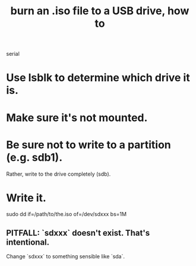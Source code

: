 :PROPERTIES:
:ID:       7a132233-bf78-4b3a-b191-0d79915612c7
:END:
#+title: burn an .iso file to a USB drive, how to
serial
* Use lsblk to determine which drive it is.
* Make sure it's not mounted.
* Be sure not to write to a partition (e.g. sdb1).
  Rather, write to the drive completely (sdb).
* Write it.
  sudo dd if=/path/to/the.iso of=/dev/sdxxx bs=1M
** PITFALL: `sdxxx` doesn't exist. That's intentional.
   Change `sdxxx` to something sensible like `sda`.
